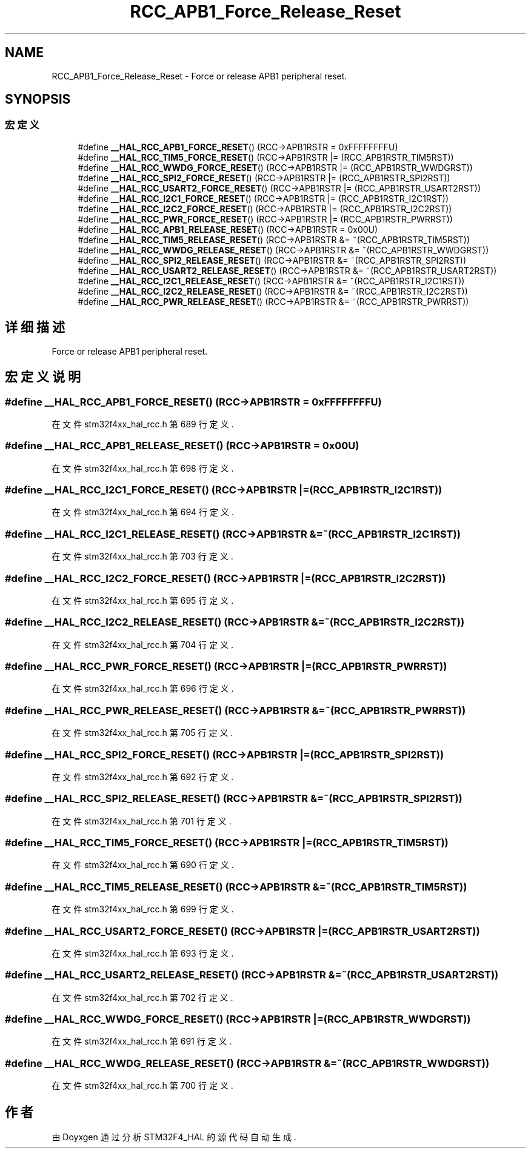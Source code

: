 .TH "RCC_APB1_Force_Release_Reset" 3 "2020年 八月 7日 星期五" "Version 1.24.0" "STM32F4_HAL" \" -*- nroff -*-
.ad l
.nh
.SH NAME
RCC_APB1_Force_Release_Reset \- Force or release APB1 peripheral reset\&.  

.SH SYNOPSIS
.br
.PP
.SS "宏定义"

.in +1c
.ti -1c
.RI "#define \fB__HAL_RCC_APB1_FORCE_RESET\fP()   (RCC\->APB1RSTR = 0xFFFFFFFFU)"
.br
.ti -1c
.RI "#define \fB__HAL_RCC_TIM5_FORCE_RESET\fP()   (RCC\->APB1RSTR |= (RCC_APB1RSTR_TIM5RST))"
.br
.ti -1c
.RI "#define \fB__HAL_RCC_WWDG_FORCE_RESET\fP()   (RCC\->APB1RSTR |= (RCC_APB1RSTR_WWDGRST))"
.br
.ti -1c
.RI "#define \fB__HAL_RCC_SPI2_FORCE_RESET\fP()   (RCC\->APB1RSTR |= (RCC_APB1RSTR_SPI2RST))"
.br
.ti -1c
.RI "#define \fB__HAL_RCC_USART2_FORCE_RESET\fP()   (RCC\->APB1RSTR |= (RCC_APB1RSTR_USART2RST))"
.br
.ti -1c
.RI "#define \fB__HAL_RCC_I2C1_FORCE_RESET\fP()   (RCC\->APB1RSTR |= (RCC_APB1RSTR_I2C1RST))"
.br
.ti -1c
.RI "#define \fB__HAL_RCC_I2C2_FORCE_RESET\fP()   (RCC\->APB1RSTR |= (RCC_APB1RSTR_I2C2RST))"
.br
.ti -1c
.RI "#define \fB__HAL_RCC_PWR_FORCE_RESET\fP()   (RCC\->APB1RSTR |= (RCC_APB1RSTR_PWRRST))"
.br
.ti -1c
.RI "#define \fB__HAL_RCC_APB1_RELEASE_RESET\fP()   (RCC\->APB1RSTR = 0x00U)"
.br
.ti -1c
.RI "#define \fB__HAL_RCC_TIM5_RELEASE_RESET\fP()   (RCC\->APB1RSTR &= ~(RCC_APB1RSTR_TIM5RST))"
.br
.ti -1c
.RI "#define \fB__HAL_RCC_WWDG_RELEASE_RESET\fP()   (RCC\->APB1RSTR &= ~(RCC_APB1RSTR_WWDGRST))"
.br
.ti -1c
.RI "#define \fB__HAL_RCC_SPI2_RELEASE_RESET\fP()   (RCC\->APB1RSTR &= ~(RCC_APB1RSTR_SPI2RST))"
.br
.ti -1c
.RI "#define \fB__HAL_RCC_USART2_RELEASE_RESET\fP()   (RCC\->APB1RSTR &= ~(RCC_APB1RSTR_USART2RST))"
.br
.ti -1c
.RI "#define \fB__HAL_RCC_I2C1_RELEASE_RESET\fP()   (RCC\->APB1RSTR &= ~(RCC_APB1RSTR_I2C1RST))"
.br
.ti -1c
.RI "#define \fB__HAL_RCC_I2C2_RELEASE_RESET\fP()   (RCC\->APB1RSTR &= ~(RCC_APB1RSTR_I2C2RST))"
.br
.ti -1c
.RI "#define \fB__HAL_RCC_PWR_RELEASE_RESET\fP()   (RCC\->APB1RSTR &= ~(RCC_APB1RSTR_PWRRST))"
.br
.in -1c
.SH "详细描述"
.PP 
Force or release APB1 peripheral reset\&. 


.SH "宏定义说明"
.PP 
.SS "#define __HAL_RCC_APB1_FORCE_RESET()   (RCC\->APB1RSTR = 0xFFFFFFFFU)"

.PP
在文件 stm32f4xx_hal_rcc\&.h 第 689 行定义\&.
.SS "#define __HAL_RCC_APB1_RELEASE_RESET()   (RCC\->APB1RSTR = 0x00U)"

.PP
在文件 stm32f4xx_hal_rcc\&.h 第 698 行定义\&.
.SS "#define __HAL_RCC_I2C1_FORCE_RESET()   (RCC\->APB1RSTR |= (RCC_APB1RSTR_I2C1RST))"

.PP
在文件 stm32f4xx_hal_rcc\&.h 第 694 行定义\&.
.SS "#define __HAL_RCC_I2C1_RELEASE_RESET()   (RCC\->APB1RSTR &= ~(RCC_APB1RSTR_I2C1RST))"

.PP
在文件 stm32f4xx_hal_rcc\&.h 第 703 行定义\&.
.SS "#define __HAL_RCC_I2C2_FORCE_RESET()   (RCC\->APB1RSTR |= (RCC_APB1RSTR_I2C2RST))"

.PP
在文件 stm32f4xx_hal_rcc\&.h 第 695 行定义\&.
.SS "#define __HAL_RCC_I2C2_RELEASE_RESET()   (RCC\->APB1RSTR &= ~(RCC_APB1RSTR_I2C2RST))"

.PP
在文件 stm32f4xx_hal_rcc\&.h 第 704 行定义\&.
.SS "#define __HAL_RCC_PWR_FORCE_RESET()   (RCC\->APB1RSTR |= (RCC_APB1RSTR_PWRRST))"

.PP
在文件 stm32f4xx_hal_rcc\&.h 第 696 行定义\&.
.SS "#define __HAL_RCC_PWR_RELEASE_RESET()   (RCC\->APB1RSTR &= ~(RCC_APB1RSTR_PWRRST))"

.PP
在文件 stm32f4xx_hal_rcc\&.h 第 705 行定义\&.
.SS "#define __HAL_RCC_SPI2_FORCE_RESET()   (RCC\->APB1RSTR |= (RCC_APB1RSTR_SPI2RST))"

.PP
在文件 stm32f4xx_hal_rcc\&.h 第 692 行定义\&.
.SS "#define __HAL_RCC_SPI2_RELEASE_RESET()   (RCC\->APB1RSTR &= ~(RCC_APB1RSTR_SPI2RST))"

.PP
在文件 stm32f4xx_hal_rcc\&.h 第 701 行定义\&.
.SS "#define __HAL_RCC_TIM5_FORCE_RESET()   (RCC\->APB1RSTR |= (RCC_APB1RSTR_TIM5RST))"

.PP
在文件 stm32f4xx_hal_rcc\&.h 第 690 行定义\&.
.SS "#define __HAL_RCC_TIM5_RELEASE_RESET()   (RCC\->APB1RSTR &= ~(RCC_APB1RSTR_TIM5RST))"

.PP
在文件 stm32f4xx_hal_rcc\&.h 第 699 行定义\&.
.SS "#define __HAL_RCC_USART2_FORCE_RESET()   (RCC\->APB1RSTR |= (RCC_APB1RSTR_USART2RST))"

.PP
在文件 stm32f4xx_hal_rcc\&.h 第 693 行定义\&.
.SS "#define __HAL_RCC_USART2_RELEASE_RESET()   (RCC\->APB1RSTR &= ~(RCC_APB1RSTR_USART2RST))"

.PP
在文件 stm32f4xx_hal_rcc\&.h 第 702 行定义\&.
.SS "#define __HAL_RCC_WWDG_FORCE_RESET()   (RCC\->APB1RSTR |= (RCC_APB1RSTR_WWDGRST))"

.PP
在文件 stm32f4xx_hal_rcc\&.h 第 691 行定义\&.
.SS "#define __HAL_RCC_WWDG_RELEASE_RESET()   (RCC\->APB1RSTR &= ~(RCC_APB1RSTR_WWDGRST))"

.PP
在文件 stm32f4xx_hal_rcc\&.h 第 700 行定义\&.
.SH "作者"
.PP 
由 Doyxgen 通过分析 STM32F4_HAL 的 源代码自动生成\&.
